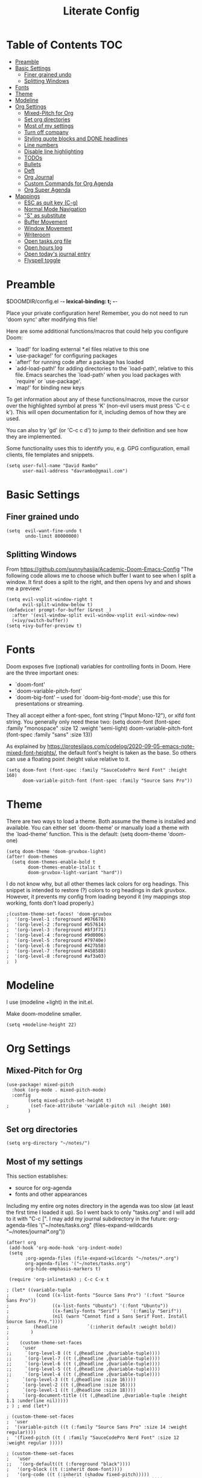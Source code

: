 #+TITLE: Literate Config
#+PROPERTY: header-args :tangle config.el

* Table of Contents :TOC:
- [[#preamble][Preamble]]
- [[#basic-settings][Basic Settings]]
  - [[#finer-grained-undo][Finer grained undo]]
  - [[#splitting-windows][Splitting Windows]]
- [[#fonts][Fonts]]
- [[#theme][Theme]]
- [[#modeline][Modeline]]
- [[#org-settings][Org Settings]]
  - [[#mixed-pitch-for-org][Mixed-Pitch for Org]]
  - [[#set-org-directories][Set org directories]]
  - [[#most-of-my-settings][Most of my settings]]
  - [[#turn-off-company][Turn off company]]
  - [[#styling-quote-blocks-and-done-headlines][Styling quote blocks and DONE headlines]]
  - [[#line-numbers][Line numbers]]
  - [[#disable-line-highlighting][Disable line highlighting]]
  - [[#todos][TODOs]]
  - [[#bullets][Bullets]]
  - [[#deft][Deft]]
  - [[#org-journal][Org Journal]]
  - [[#custom-commands-for-org-agenda][Custom Commands for Org Agenda]]
  - [[#org-super-agenda][Org Super Agenda]]
- [[#mappings][Mappings]]
  - [[#esc-as-quit-key-c-g][ESC as quit key (C-g)]]
  - [[#normal-mode-navigation][Normal Mode Navigation]]
  - [[#s-as-substitute]["S" as substitute]]
  - [[#buffer-movement][Buffer Movement]]
  - [[#window-movement][Window Movement]]
  - [[#writeroom][Writeroom]]
  - [[#open-tasksorg-file][Open tasks.org file]]
  - [[#open-hours-log][Open hours log]]
  - [[#open-todays-journal-entry][Open today's journal entry]]
  - [[#flyspell-toggle][Flyspell toggle]]

* Preamble

 $DOOMDIR/config.el -*- lexical-binding: t; -*-

 Place your private configuration here! Remember, you do not need to run 'doom
 sync' after modifying this file!

 Here are some additional functions/macros that could help you configure Doom:

 - `load!' for loading external *.el files relative to this one
 - `use-package!' for configuring packages
 - `after!' for running code after a package has loaded
 - `add-load-path!' for adding directories to the `load-path', relative to
   this file. Emacs searches the `load-path' when you load packages with
   `require' or `use-package'.
 - `map!' for binding new keys

 To get information about any of these functions/macros, move the cursor over
 the highlighted symbol at press 'K' (non-evil users must press 'C-c c k').
 This will open documentation for it, including demos of how they are used.

 You can also try 'gd' (or 'C-c c d') to jump to their definition and see how
 they are implemented.

 Some functionality uses this to identify you, e.g. GPG configuration, email
 clients, file templates and snippets.

 #+begin_src  elisp
(setq user-full-name "David Rambo"
      user-mail-address "davrambo@gmail.com")
 #+end_src

* Basic Settings
** Finer grained undo

#+begin_src elisp
(setq  evil-want-fine-undo t
       undo-limit 80000000)
#+end_src

** Splitting Windows
From https://github.com/sunnyhasija/Academic-Doom-Emacs-Config
"The following code allows me to choose which buffer I want to see when I split a window. It first does a split to the right, and then opens Ivy and and shows me a preview."

#+begin_src elisp
(setq evil-vsplit-window-right t
      evil-split-window-below t)
(defadvice! prompt-for-buffer (&rest _)
  :after '(evil-window-split evil-window-vsplit evil-window-new)
  (+ivy/switch-buffer))
(setq +ivy-buffer-preview t)
#+end_src

* Fonts
 Doom exposes five (optional) variables for controlling fonts in Doom. Here
 are the three important ones:

 - `doom-font'
 - `doom-variable-pitch-font'
 - `doom-big-font' -- used for `doom-big-font-mode'; use this for
   presentations or streaming.

 They all accept either a font-spec, font string ("Input Mono-12"), or xlfd
 font string. You generally only need these two:
 (setq doom-font (font-spec :family "monospace" :size 12 :weight 'semi-light)
       doom-variable-pitch-font (font-spec :family "sans" :size 13))

As explained by https://protesilaos.com/codelog/2020-09-05-emacs-note-mixed-font-heights/,
the default font's height is taken as the base.
So others can use a floating point :height value relative to it.

#+begin_src  elisp
(setq doom-font (font-spec :family "SauceCodePro Nerd Font" :height 160)
      doom-variable-pitch-font (font-spec :family "Source Sans Pro"))
#+end_src

* Theme
There are two ways to load a theme. Both assume the theme is installed and
 available. You can either set `doom-theme' or manually load a theme with the
 `load-theme' function. This is the default:
(setq doom-theme 'doom-one)

#+begin_src elisp
(setq doom-theme 'doom-gruvbox-light)
(after! doom-themes
  (setq doom-themes-enable-bold t
        doom-themes-enable-italic t
        doom-gruvbox-light-variant "hard"))
#+end_src

I do not know why, but all other themes lack colors for org headings.
This snippet is intended to restore (?) colors to org headings in dark gruvbox.
However, it prevents my config from loading beyond it (my mappings stop working, fonts don't load properly.)

#+begin_src elisp
;(custom-theme-set-faces! 'doom-gruvbox
;  '(org-level-1 :foreground #076678)
;  '(org-level-2 :foreground #b57614)
;  '(org-level-3 :foreground #8f3f71)
;  '(org-level-4 :foreground #9d0006)
;  '(org-level-5 :foreground #79740e)
;  '(org-level-6 :foreground #427b58)
;  '(org-level-7 :foreground #458588)
;  '(org-level-8 :foreground #af3a03)
;  )
#+end_src

* Modeline
I use (modeline +light) in the init.el.

Make doom-modeline smaller.
#+begin_src elisp
(setq +modeline-height 22)
#+end_src

* Org Settings
** Mixed-Pitch for Org

#+begin_src elisp
(use-package! mixed-pitch
  :hook (org-mode . mixed-pitch-mode)
  :config
        (setq mixed-pitch-set-height t)
;        (set-face-attribute 'variable-pitch nil :height 160)
        )
#+end_src

** Set org directories

#+begin_src elisp
(setq org-directory "~/notes/")
#+end_src

** Most of my settings
This section establishes:
 * source for org-agenda
 * fonts and other appearances

Including my entire org notes directory in the agenda was too slow (at least the first time I loaded it up).
So I went back to only "tasks.org" and I will add to it with "C-c [".
I may add my journal subdirectory in the future:
org-agenda-files '("~/notes/tasks.org" (files-expand-wildcards "~/notes/journal*.org"))

#+begin_src elisp
(after! org
 (add-hook 'org-mode-hook 'org-indent-mode)
 (setq
       ;org-agenda-files (file-expand-wildcards "~/notes/*.org")
       org-agenda-files '("~/notes/tasks.org")
       org-hide-emphasis-markers t)

 (require 'org-inlinetask) ; C-c C-x t

; (let* ((variable-tuple
;          (cond ((x-list-fonts "Source Sans Pro") '(:font "Source Sans Pro"))
;                ((x-list-fonts "Ubuntu") '(:font "Ubuntu"))
;                ((x-family-fonts "Serif")    '(:family "Serif"))
;                (nil (warn "Cannot find a Sans Serif Font. Install Source Sans Pro."))))
;         (headline           `(:inherit default :weight bold))
;        )
;
;    (custom-theme-set-faces
;     'user
;;     `(org-level-8 ((t (,@headline ,@variable-tuple))))
;;     `(org-level-7 ((t (,@headline ,@variable-tuple))))
;;     `(org-level-6 ((t (,@headline ,@variable-tuple))))
;;     `(org-level-5 ((t (,@headline ,@variable-tuple))))
;;     `(org-level-4 ((t (,@headline ,@variable-tuple))))
;     `(org-level-3 ((t (,@headline :size 16))))
;     `(org-level-2 ((t (,@headline :size 16))))
;     `(org-level-1 ((t (,@headline :size 18))))
;     `(org-document-title ((t (,@headline ,@variable-tuple :height 1.1 :underline nil)))))
; ) ; end (let*)

; (custom-theme-set-faces
;  'user
;  '(variable-pitch ((t (:family "Source Sans Pro" :size 14 :weight regular))))
;  '(fixed-pitch ((t ( :family "SauceCodePro Nerd Font" :size 12 :weight regular )))))

; (custom-theme-set-faces
;   'user
;;   '(org-default((t (:foreground "black"))))
;   '(org-block ((t (:inherit doom-font))))
;   '(org-code ((t (:inherit (shadow fixed-pitch)))))
;   '(org-document-info ((t (:foreground "dark orange"))))
;   '(org-document-info-keyword ((t (:inherit (shadow fixed-pitch)))))
;   '(org-indent ((t (:inherit (org-hide fixed-pitch)))))
;   ;'(org-link ((t (:foreground "royal blue" :underline t))))
;   '(org-meta-line ((t (:inherit (font-lock-comment-face fixed-pitch)))))
;   '(org-property-value ((t (:inherit fixed-pitch :size 14))) t)
;   '(org-special-keyword ((t (:inherit (font-lock-comment-face fixed-pitch)))))
;   '(org-table ((t (:inherit fixed-pitch :foreground "#83a598" :size 12))))
;   '(org-tag ((t (:inherit (shadow fixed-pitch) :weight regular :height 0.8))))
;   '(org-verbatim ((t (:inherit (shadow fixed-pitch)))))
;) ; end custom-theme-set-faces
) ; end after! org
#+end_src

** Turn off company

#+begin_src elisp
(after! org
    (setq company-global-modes '(not org-mode)))
#+end_src

** Styling quote blocks and DONE headlines
Turn off quote block styling.
Change entire headline when set to "DONE" todo status
#+begin_src elisp
(after! org
    (setq org-fontify-quote-and-verse-blocks 'nil
          org-fontify-done-headline t))
#+end_src

** Line numbers
Update: Wow, it seems that going back to doom-font configuration and implementing the mixed-pitch package has fixed the uneven left-hand column.

 I had disabled display-line-numbers in favor of linum-mode because
 linum-mode works better with non-monospace fonts:
~;(global-linum-mode t)~
~;(setq linum-format "%2d ")~
 (The problem is that wrapped lines would move into the line number column.)
 However, that is being deprecated and apparently slows emacs way down when reaching a thousand lines.

#+begin_src elisp
(setq display-line-numbers-type t)

; Disable line numbers for certain modes
(dolist (mode '(org-mode-hook
                term-mode-hook
                eshell-mode-hook))
  (add-hook mode (lambda () (display-line-numbers-mode 0))))
#+end_src

I customized the color of the current line number as follows:
 1. "M-x list-faces-display"
 2. find "line-number-current-line" and press RET
 3. set a new value and "Apply" or "Apply and Save"
    a. I set "background" to "none" in order to get rid of the hl-line-mode highlighting.

However, according to Eli Zaretskii, who wrote display-line-numbers, changing the face of the current line number disallows some of what makes this package more efficient than linum.

** Disable line highlighting

I can do it manually with the function `global-hl-line-mode` but it won't take when applying here.

#+begin_src elisp
;(add-hook 'org-mode-hook (lambda ()
;            (setq hl-line-mode nil)))
#+end_src

Above does not work either.
Neither will ~(setq global-hl-line-mode nil)~.

** TODOs
*** Keywords
#+begin_src elisp
(after! org
 (setq org-todo-keywords
       (quote ((sequence "TODO(t)" "NEXT(n)" "IN-PROGRESS(i)" "|" "DONE(d)")
               (sequence "WAITING(w@/!)" "HOLD(h@/!)" "|" "CANCELLED(c@/!)" "MEETING")))
  )
)
#+end_src

*** Custom TODO Faces
For adjusting the entire heading with a "DONE" todo-tag, the official code would not work so I used the customize menu.
To get to it, do: "M-x org-customize" > Org Appearance > Org Faces > Org Headline Done
Org Fontify Done Headline was already set to true, but it can be found under "Org Appearance" if not.
#+begin_src elisp
(after! org
 (setq org-todo-keyword-faces
  '(("TODO" . (:foreground "#DC322F" :weight regular))
    ("NEXT" . (:foreground "#6C71C4" :weight bold))
    ("IN-PROGRESS" . (:foreground "#2AA198" :weight bold))
    ("DONE" . (:foreground "#427b58" :weight light))
   )
 )
)
#+end_src

** Bullets
  #+begin_src elisp
(use-package! org-superstar-mode
    :custom
    org-superstar-headline-bullets-list '("◉" "○" "⁖" "◌" "◿")
    org-superstar-first-inlinetask-bullet '("-")
 ;   org-superstar-item-bullet-alist '("•")
    :hook (org-mode . org-bullets-mode))
#+end_src

** Deft
#+begin_src elisp
(setq deft-directory "~/notes/"
      deft-extensions '("org")
      deft-recursive t)
#+end_src

** Org Journal

#+begin_src elisp
(use-package! org-journal
  :init
  (setq org-journal-dir "~/notes/journal/"
        org-journal-file-type 'daily
        org-journal-date-prefix "#+TITLE: "
        org-journal-time-prefix "* "
        org-journal-date-format "%B %d, %Y (%A) "
        org-journal-file-format "%Y-%m-%d.org")

  (setq org-journal-enable-agenda-integration nil)
)
#+end_src

** Custom Commands for Org Agenda
These show up when pressing "SPC o A":

#+begin_src elisp
(setq org-agenda-custom-commands
      '(("n" "Agenda and all TODOs"
         ((agenda "")
         (alltodo "")))
        ("h" "Home-related tasks" tags-todo "home"
           ((org-agenda-files '("~/notes/tasks.org"))) ; For when I expand agenda files and want this to be quick.
           )
        ("w" "Work-related tasks" tags-todo "postdoc|book")
        ("b" "Book-related tasks" tags-todo "book")
        ("r" "Reading tasks" tags-todo "reading"))
)
#+end_src

** Org Super Agenda
Basic configuration.

#+begin_src elisp
(use-package! org-super-agenda
  :after org-agenda
  :init
  (setq
        org-log-done nil
        org-agenda-skip-scheduled-if-done t
        org-agenda-skip-deadline-if-done t
        org-agenda-include-deadlines t
        org-agenda-block-separator 9472
        org-agenda-tags-column 100
        org-agenda-compact-blocks nil
        )
  :config
  (org-super-agenda-mode)
)
#+end_src

*** Groups for Org Super Agenda

 * TODO: Fix how TODOs are grouped. Currently, they list them under the parent heading. But I also have inexplicable inclusions/exclusions for different tags.

#+begin_src elisp
(setq org-super-agenda-groups
      '((:name "Today"
         :time-grid t
         :scheduled today
         :deadline today
         :face (:foreground "#DC322F")
         :order 1)
        (:name "In Progress"
         :todo ("IN-PROGRESS(p)")
         :face (:foreground "#2AA198")
         :order 2)
        (:name "Next"
         :todo ("NEXT(n)")
         :face (:foreground "#6C71C4")
         :order 3)
        (:name "To Do"
         :todo ("TODO(t)")
         :face (:foreground "#DC322F")
         :order 4)
        (:order-multi (5 (:name "Work"
                          :and (:tag "postdoc"))
                         (:name "Writing"
                          :and (:tag "book" :tag "writing"))
                         (:name "Reading"
                          :and (:tag "reading"))
                         (:name "Home"
                          :and (:tag "home"))
                      )
        )
;         (:name "Remaining Tasks"
;                :and (:todo "TODO"
;                      :not (:todo "postdoc" :todo "IN-PROGRESS" :todo "NEXT" :todo "reading" :todo "writing")))
         (:todo "WAITING" :order 8)
       )
)
#+end_src

* Mappings
** ESC as quit key (C-g)

#+begin_src elisp
(global-set-key (kbd "<escape>") 'keyboard-escape-quit)
#+end_src

** Normal Mode Navigation
In Vim on Linux, I could navigate in normal mode without skipping wrapped lines by mapping h/j/k/l to g+<h/j/k/l>.
This won't work here because "g" plus an evil-movement jumps to the next item or heading.
In evil-mode, the arrows move in this way in insert mode.

#+begin_src elisp
(define-key evil-normal-state-map (kbd "<remap> <evil-next-line>") 'evil-next-visual-line)
(define-key evil-normal-state-map (kbd "<remap> <evil-previous-line>") 'evil-previous-visual-line)
(define-key evil-motion-state-map (kbd "<remap> <evil-next-line>") 'evil-next-visual-line)
(define-key evil-motion-state-map (kbd "<remap> <evil-previous-line>") 'evil-previous-visual-line)
; Make horizontal movement cross lines
(setq-default evil-cross-lines t)
#+end_src

It's still a little wonky, presumably because of the variable-face font I'm using.
(Actually, it still skips around horizontally when moving vertically even with a monoface font.)
Scrolling up and down does not always remain in the correct column.

Update: after removing a bunch of my custom face settings and installing the mixed-pitch package, it seems to work fine.

** "S" as substitute
Disable evil-snipe so that "s" can be used as evil-substitute
I put the following in packages.el:
    `(package! evil-snipe :disable t)`
Set "s" as evil-substitute:

#+begin_src elisp
(define-key evil-motion-state-map "s" 'evil-substitute)
(define-key evil-motion-state-map "S" 'evil-change-whole-line)
#+end_src

Note that selecting two characters to which to jump can still be accomplished with avy ("g s s").
I prefer to use avy's timed-character function ("g s /").
** Buffer Movement
 Set Ctrl+PGUP/PGDN (my browser tab nav keys) to move between buffers.
 Rebind previous-buffer from <C-x C-Left> to C-PGUP (C-prior) and next-buffer to C-PGDN (or C-next)

 #+begin_src elisp
(global-set-key (kbd "C-<prior>") #'previous-buffer)
(global-set-key (kbd "C-<next>") #'next-buffer)
 #+end_src

** Window Movement

#+begin_src elisp
(map! :map evil-window-map
      "SPC" #'rotate-layout
      ;; Navigation
      "<left>"  #'evil-window-left
      "<down>"  #'evil-window-down
      "<up>"    #'evil-window-up
      "<right>" #'evil-window-right
      ;; Swapping windows
      "C-<left>"      #'+evil/window-move-left
      "C-<down>"      #'+evil/window-move-down
      "C-<up>"        #'+evil/window-move-up
      "C-<right>"     #'+evil/window-move-right)
#+end_src

** Writeroom
*** Config
#+begin_src elisp
(use-package writeroom-mode
  :config
  (setq writeroom-fullscreen-effect nil
        writeroom-mode-line t
        writeroom-width 80)
    )
#+end_src

*** Writeroom-Mode keybinding
#+begin_src elisp
(map! :leader
      :desc "Writeroom-mode"
      "W" #'writeroom-mode)
#+end_src

# Make writeroom default for org-mode files
#+begin_src elisp
;(use-package writeroom-mode
;  :ensure t
;  :init (add-hook 'org-mode-hook 'writeroom-mode)
;  :after org)
#+end_src

** Open tasks.org file
Function to open tasks.org and then map key to open.
#+begin_src elisp
(defun open-task-file ()
  "Open tasks.org file."
  (interactive)
  (find-file-existing "~/notes/tasks.org"))
(global-set-key (kbd "C-c t") 'open-task-file)
#+end_src

** Open hours log
Function to open hours-log.org and then map key to open.
#+begin_src elisp
(defun open-hours-log ()
  "Open hours-log.org file."
  (interactive)
  (find-file-existing "~/notes/hours-log.org"))
(global-set-key (kbd "C-c h") 'open-hours-log)
#+end_src

** Open today's journal entry
This needs an intermediary variable to name the current file because at present it reads the file format literally.
Just use "SPC n j j"
#+begin_src elisp
;(defun open-journal-entry ()
;  "Open today's journal entry."
;  (interactive)
;  (find-file-existing "~/notes/journal/%Y-%m-%d.org"))
;(global-set-key (kbd "C-c j") 'open-journal-entry)
#+end_src

** Flyspell toggle
#+begin_src elisp
(map! :leader
      :desc "Toggle flyspell"
      "t s" #'flyspell-mode)
#+end_src

